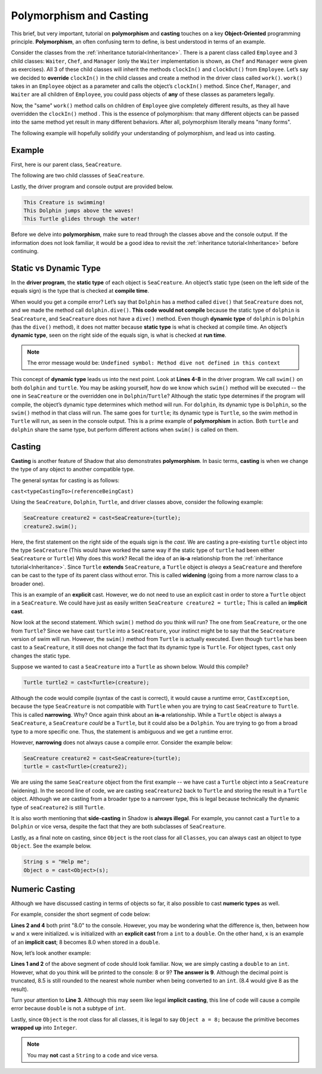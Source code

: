 Polymorphism and Casting
------------------------

This brief, but very important, tutorial on **polymorphism** and **casting** touches on a key **Object-Oriented** programming principle. **Polymorphism**, an often confusing term to define, is best understood in terms of an example. 

Consider the classes from the :ref:`inheritance tutorial<Inheritance>`. There is a parent class called ``Employee`` and 3 child classes: ``Waiter``, ``Chef``, and ``Manager`` (only the ``Waiter`` implementation is shown, as ``Chef`` and ``Manager`` were given as exercises). All 3 of these child classes will inherit the methods ``clockIn()`` and ``clockOut()`` from ``Employee``. Let’s say we decided to **override** ``clockIn()`` in the child classes and create a method in the driver class called ``work()``. ``work()`` takes in an ``Employee`` object as a parameter and calls the object’s ``clockIn()`` method. Since ``Chef``, ``Manager``, and ``Waiter`` are all children of ``Employee``, you could pass objects of **any** of these classes as parameters legally. 

Now, the "same" ``work()`` method calls on children of ``Employee`` give completely different results, as they all have overridden the ``clockIn()`` method . This is the  essence of polymorphism: that many different objects can be passed into the same method yet result in many different behaviors. After all, polymorphism literally means "many forms". 

The following example will hopefully solidify your understanding of polymorphism, and lead us into casting. 

Example
^^^^^^^^

First, here is our parent class, ``SeaCreature``. 

.. code-block:: shadow 
    :linenos: 

    import shadow:io@Console;

    class tutorials:polymorph@SeaCreature
    {
        get String type; 
	get String ocean; 
	
	public create(String t, String o)
	{
	    type = t; 
	    ocean = o; 
	}
	
	public swim() => ()
	{
	    Console.printLine("This " # type # " is swimming!"); 
	}
    }

The following are two child classses of ``SeaCreature``. 


.. code-block:: shadow 
    :linenos: 

    import shadow:io@Console;

    class tutorials:polymorph@Dolphin is SeaCreature
    {
	public create(String t, String o)
	{
	    super(t,o); 
	}
	
	public swim() => ()
	{
	    Console.printLine("This " # this->type # " jumps above the waves!"); 
	}
    }

 

.. code-block:: shadow 
    :linenos: 

    import shadow:io@Console;

    class tutorials:polymorph@Turtle is SeaCreature
    {
        public create(String t, String o)
	{
	    super(t,o); 
	}
	
	public swim() => ()
	{
	    Console.printLine("This " # this->type # " glides through the water!"); 
	}
    }

Lastly, the driver program and console output are provided below. 

.. code-block:: shadow 
    :linenos: 

    SeaCreature creature = SeaCreature:create("Creature", "Arctic"); 
    creature.swim(); 
		
    SeaCreature dolphin = Dolphin:create("Dolphin", "Atlantic"); 
    dolphin.swim(); 
		
    SeaCreature turtle = Turtle:create("Turtle", "Pacific"); 
    turtle.swim(); 

.. code-block:: console

    This Creature is swimming!
    This Dolphin jumps above the waves!
    This Turtle glides through the water!

Before we delve into **polymorphism**, make sure to read through the classes above and the console output. If the information does not look familiar, it would be a good idea to revisit the :ref:`inheritance tutorial<Inheritance>` before continuing. 

Static vs Dynamic Type
^^^^^^^^^^^^^^^^^^^^^^
In the **driver program**, the **static type** of each object is ``SeaCreature``. An object’s static type (seen on the left side of the equals sign) is the type that is checked at **compile time**. 

When would you get a compile error? Let’s say that ``Dolphin`` has a method called ``dive()`` that ``SeaCreature`` does not, and we made the method call ``dolphin.dive()``. **This code would not compile** because the static type of ``dolphin`` is ``SeaCreature``, and ``SeaCreature`` does not have a ``dive()`` method. Even though **dynamic type** of ``dolphin`` is   ``Dolphin`` (has the ``dive()`` method), it does not matter because **static type** is what is checked at compile time. An object’s **dynamic type**, seen on the right side of the equals sign, is what is checked at **run time**. 

.. note:: The error message would be: ``Undefined symbol: Method dive not defined in this context``

This concept of **dynamic type** leads us into the next point. Look at **Lines 4-8** in the driver program. We call ``swim()`` on both ``dolphin`` and ``turtle``. You may be asking yourself, how do we know which ``swim()`` method will be executed -- the one in ``SeaCreature`` or the overridden one in ``Dolphin``/``Turtle``? Although the static type determines if the program will compile, the object’s dynamic type determines which method will run. For ``dolphin``, its dynamic type is ``Dolphin``, so the ``swim()`` method in that class will run. The same goes for ``turtle``; its dynamic type is ``Turtle``, so the swim method in ``Turtle`` will run, as seen in the console output. This is a prime example of **polymorphism** in action. Both ``turtle`` and ``dolphin`` share the same type, but perform different actions when ``swim()`` is called on them. 


Casting
^^^^^^^

**Casting** is another feature of Shadow that also demonstrates **polymorphism**. In basic terms, **casting** is when we change the type of any object to another compatible type.  
 
The general syntax for casting is as follows: 

``cast<typeCastingTo>(referenceBeingCast)``

Using the ``SeaCreature``, ``Dolphin``, ``Turtle``, and driver classes above, consider the following example: 

.. code-block:: shadow

    SeaCreature creature2 = cast<SeaCreature>(turtle); 
    creature2.swim(); 
		

Here, the first statement on the right side of the equals sign is the *cast*. We are casting a pre-existing ``turtle`` object into the type ``SeaCreature`` (This would have worked the same way if the static type of ``turtle`` had been either ``SeaCreature`` or ``Turtle``) Why does this work? Recall the idea of an **is-a** relationship from the :ref:`inheritance tutorial<Inheritance>`. Since ``Turtle`` **extends** ``SeaCreature``, a ``Turtle`` object is *always* a ``SeaCreature`` and therefore can be cast to the type of its parent class without error. This is called **widening** (going from a more narrow class to a broader one). 

This is an example of an **explicit** cast. However, we do not need to use an explicit cast in order to store a ``Turtle`` object in a ``SeaCreature``. We could have just as easily written ``SeaCreature creature2 = turtle;`` This is called an **implicit cast**.

Now look at the second statement. Which ``swim()`` method do you think will run? The one from ``SeaCreature``, or the one from ``Turtle``? Since we have cast ``turtle`` into a ``SeaCreature``, your instinct might be to say that the ``SeaCreature`` version of swim will run. However, the ``swim()`` method from ``Turtle`` is actually executed. Even though ``turtle`` has been cast to a ``SeaCreature``, it still does not change the fact that its dynamic type is ``Turtle``. For object types, ``cast`` only changes the static type.

Suppose we wanted to cast a ``SeaCreature`` into a ``Turtle`` as shown below. Would this compile?


.. code-block:: shadow

    Turtle turtle2 = cast<Turtle>(creature); 

Although the code would compile (syntax of the cast is correct), it would cause a runtime error, ``CastException``, because the type ``SeaCreature`` is not compatible with ``Turtle`` when you are trying to cast ``SeaCreature`` to ``Turtle``. This is called **narrowing**. Why? Once again think about an **is-a** relationship. While a ``Turtle`` object is always a ``SeaCreature``, a ``SeaCreature`` *could* be a ``Turtle``, but it could also be a ``Dolphin``. You are trying to go from a broad type to a more specific one.  Thus, the statement is ambiguous and we get a runtime error. 

However, **narrowing** does not always cause a compile error. Consider the example below:

.. code-block:: shadow

    SeaCreature creature2 = cast<SeaCreature>(turtle); 
    turtle = cast<Turtle>(creature2); 
		
We are using the same ``SeaCreature`` object from the first example -- we have cast a ``Turtle`` object into a ``SeaCreature`` (widening). In the second line of code, we are casting ``seaCreature2`` back to ``Turtle`` and storing the result in a ``Turtle`` object. Although we are casting from a broader type to a narrower type, this is legal because technically the dynamic type of ``seaCreature2`` is still ``Turtle``. 


It is also worth mentioning that **side-casting** in Shadow is **always illegal**. For example, you cannot cast a ``Turtle`` to a ``Dolphin`` or vice versa, despite the fact that they are both subclasses of ``SeaCreature``.

Lastly, as a final note on casting, since ``Object`` is the root class for all ``Classes``, you can always cast an object to type ``Object``. See the example below. 


.. code-block:: shadow

    String s = "Help me";		
    Object o = cast<Object>(s);

Numeric Casting
^^^^^^^^^^^^^^^

Although we have discussed casting in terms of objects so far,  it also possible to cast  **numeric types** as well. 

For example, consider the short segment of code below: 

.. code-block:: shadow 
    :linenos: 

    var w = cast<double>(8); 
    Console.printLine(w); 
    double x = 8; 
    Console.printLine(x);

**Lines 2 and 4** both print  "8.0" to the console. However, you may be wondering what the difference is, then, between how ``w`` and ``x`` were initialized. ``w`` is initialized with an **explicit cast** from a ``int`` to a ``double``. On the other hand, ``x`` is an example of an **implicit cast**; 8 becomes 8.0 when stored in a ``double``. 

Now, let’s look another example: 

.. code-block:: shadow 
    :linenos: 
    
    var y = cast<int>(8.5); 
    Console.printLine(y); 
    
    int z = 8.0;

**Lines 1 and 2** of the above segment of code should look familiar. Now, we are simply casting a ``double`` to an ``int``. However, what do you think will be printed to the console: 8 or 9? **The answer is 9**. Although the decimal point is truncated, 8.5 is still rounded to the nearest whole number when being converted to an ``int``. (8.4 would give 8 as the result). 

Turn your attention to **Line 3**. Although this may seem like legal **implicit casting**, this line of code will cause a compile error because ``double`` is not a subtype of ``int``. 

Lastly, since ``Object`` is the root class for all classes, it is legal to say ``Object a = 8;`` because the primitive becomes **wrapped up** into ``Integer``.


.. note:: You may **not** cast a ``String`` to a ``code`` and vice versa. 


    









